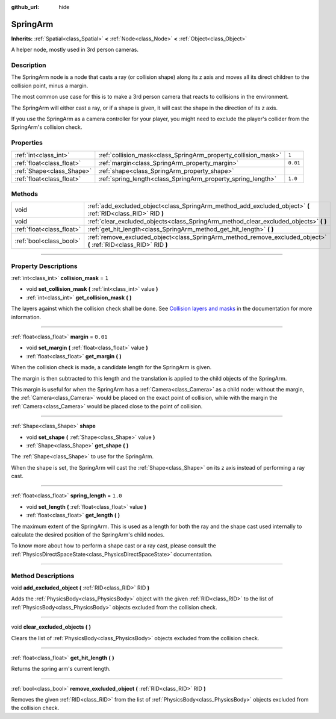 :github_url: hide

.. DO NOT EDIT THIS FILE!!!
.. Generated automatically from Godot engine sources.
.. Generator: https://github.com/godotengine/godot/tree/3.6/doc/tools/make_rst.py.
.. XML source: https://github.com/godotengine/godot/tree/3.6/doc/classes/SpringArm.xml.

.. _class_SpringArm:

SpringArm
=========

**Inherits:** :ref:`Spatial<class_Spatial>` **<** :ref:`Node<class_Node>` **<** :ref:`Object<class_Object>`

A helper node, mostly used in 3rd person cameras.

.. rst-class:: classref-introduction-group

Description
-----------

The SpringArm node is a node that casts a ray (or collision shape) along its z axis and moves all its direct children to the collision point, minus a margin.

The most common use case for this is to make a 3rd person camera that reacts to collisions in the environment.

The SpringArm will either cast a ray, or if a shape is given, it will cast the shape in the direction of its z axis.

If you use the SpringArm as a camera controller for your player, you might need to exclude the player's collider from the SpringArm's collision check.

.. rst-class:: classref-reftable-group

Properties
----------

.. table::
   :widths: auto

   +---------------------------+----------------------------------------------------------------+----------+
   | :ref:`int<class_int>`     | :ref:`collision_mask<class_SpringArm_property_collision_mask>` | ``1``    |
   +---------------------------+----------------------------------------------------------------+----------+
   | :ref:`float<class_float>` | :ref:`margin<class_SpringArm_property_margin>`                 | ``0.01`` |
   +---------------------------+----------------------------------------------------------------+----------+
   | :ref:`Shape<class_Shape>` | :ref:`shape<class_SpringArm_property_shape>`                   |          |
   +---------------------------+----------------------------------------------------------------+----------+
   | :ref:`float<class_float>` | :ref:`spring_length<class_SpringArm_property_spring_length>`   | ``1.0``  |
   +---------------------------+----------------------------------------------------------------+----------+

.. rst-class:: classref-reftable-group

Methods
-------

.. table::
   :widths: auto

   +---------------------------+--------------------------------------------------------------------------------------------------------------------+
   | void                      | :ref:`add_excluded_object<class_SpringArm_method_add_excluded_object>` **(** :ref:`RID<class_RID>` RID **)**       |
   +---------------------------+--------------------------------------------------------------------------------------------------------------------+
   | void                      | :ref:`clear_excluded_objects<class_SpringArm_method_clear_excluded_objects>` **(** **)**                           |
   +---------------------------+--------------------------------------------------------------------------------------------------------------------+
   | :ref:`float<class_float>` | :ref:`get_hit_length<class_SpringArm_method_get_hit_length>` **(** **)**                                           |
   +---------------------------+--------------------------------------------------------------------------------------------------------------------+
   | :ref:`bool<class_bool>`   | :ref:`remove_excluded_object<class_SpringArm_method_remove_excluded_object>` **(** :ref:`RID<class_RID>` RID **)** |
   +---------------------------+--------------------------------------------------------------------------------------------------------------------+

.. rst-class:: classref-section-separator

----

.. rst-class:: classref-descriptions-group

Property Descriptions
---------------------

.. _class_SpringArm_property_collision_mask:

.. rst-class:: classref-property

:ref:`int<class_int>` **collision_mask** = ``1``

.. rst-class:: classref-property-setget

- void **set_collision_mask** **(** :ref:`int<class_int>` value **)**
- :ref:`int<class_int>` **get_collision_mask** **(** **)**

The layers against which the collision check shall be done. See `Collision layers and masks <../tutorials/physics/physics_introduction.html#collision-layers-and-masks>`__ in the documentation for more information.

.. rst-class:: classref-item-separator

----

.. _class_SpringArm_property_margin:

.. rst-class:: classref-property

:ref:`float<class_float>` **margin** = ``0.01``

.. rst-class:: classref-property-setget

- void **set_margin** **(** :ref:`float<class_float>` value **)**
- :ref:`float<class_float>` **get_margin** **(** **)**

When the collision check is made, a candidate length for the SpringArm is given.

The margin is then subtracted to this length and the translation is applied to the child objects of the SpringArm.

This margin is useful for when the SpringArm has a :ref:`Camera<class_Camera>` as a child node: without the margin, the :ref:`Camera<class_Camera>` would be placed on the exact point of collision, while with the margin the :ref:`Camera<class_Camera>` would be placed close to the point of collision.

.. rst-class:: classref-item-separator

----

.. _class_SpringArm_property_shape:

.. rst-class:: classref-property

:ref:`Shape<class_Shape>` **shape**

.. rst-class:: classref-property-setget

- void **set_shape** **(** :ref:`Shape<class_Shape>` value **)**
- :ref:`Shape<class_Shape>` **get_shape** **(** **)**

The :ref:`Shape<class_Shape>` to use for the SpringArm.

When the shape is set, the SpringArm will cast the :ref:`Shape<class_Shape>` on its z axis instead of performing a ray cast.

.. rst-class:: classref-item-separator

----

.. _class_SpringArm_property_spring_length:

.. rst-class:: classref-property

:ref:`float<class_float>` **spring_length** = ``1.0``

.. rst-class:: classref-property-setget

- void **set_length** **(** :ref:`float<class_float>` value **)**
- :ref:`float<class_float>` **get_length** **(** **)**

The maximum extent of the SpringArm. This is used as a length for both the ray and the shape cast used internally to calculate the desired position of the SpringArm's child nodes.

To know more about how to perform a shape cast or a ray cast, please consult the :ref:`PhysicsDirectSpaceState<class_PhysicsDirectSpaceState>` documentation.

.. rst-class:: classref-section-separator

----

.. rst-class:: classref-descriptions-group

Method Descriptions
-------------------

.. _class_SpringArm_method_add_excluded_object:

.. rst-class:: classref-method

void **add_excluded_object** **(** :ref:`RID<class_RID>` RID **)**

Adds the :ref:`PhysicsBody<class_PhysicsBody>` object with the given :ref:`RID<class_RID>` to the list of :ref:`PhysicsBody<class_PhysicsBody>` objects excluded from the collision check.

.. rst-class:: classref-item-separator

----

.. _class_SpringArm_method_clear_excluded_objects:

.. rst-class:: classref-method

void **clear_excluded_objects** **(** **)**

Clears the list of :ref:`PhysicsBody<class_PhysicsBody>` objects excluded from the collision check.

.. rst-class:: classref-item-separator

----

.. _class_SpringArm_method_get_hit_length:

.. rst-class:: classref-method

:ref:`float<class_float>` **get_hit_length** **(** **)**

Returns the spring arm's current length.

.. rst-class:: classref-item-separator

----

.. _class_SpringArm_method_remove_excluded_object:

.. rst-class:: classref-method

:ref:`bool<class_bool>` **remove_excluded_object** **(** :ref:`RID<class_RID>` RID **)**

Removes the given :ref:`RID<class_RID>` from the list of :ref:`PhysicsBody<class_PhysicsBody>` objects excluded from the collision check.

.. |virtual| replace:: :abbr:`virtual (This method should typically be overridden by the user to have any effect.)`
.. |const| replace:: :abbr:`const (This method has no side effects. It doesn't modify any of the instance's member variables.)`
.. |vararg| replace:: :abbr:`vararg (This method accepts any number of arguments after the ones described here.)`
.. |static| replace:: :abbr:`static (This method doesn't need an instance to be called, so it can be called directly using the class name.)`
